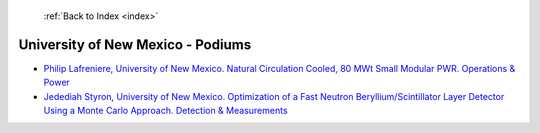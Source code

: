  :ref:`Back to Index <index>`

University of New Mexico - Podiums
----------------------------------

* `Philip Lafreniere, University of New Mexico. Natural Circulation Cooled, 80 MWt Small Modular PWR. Operations & Power <../_static/docs/341.pdf>`_
* `Jedediah Styron, University of New Mexico. Optimization of a Fast Neutron Beryllium/Scintillator Layer Detector Using a Monte Carlo Approach. Detection & Measurements <../_static/docs/250.pdf>`_

